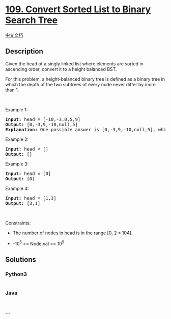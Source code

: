 * [[https://leetcode.com/problems/convert-sorted-list-to-binary-search-tree][109.
Convert Sorted List to Binary Search Tree]]
  :PROPERTIES:
  :CUSTOM_ID: convert-sorted-list-to-binary-search-tree
  :END:
[[./solution/0100-0199/0109.Convert Sorted List to Binary Search Tree/README.org][中文文档]]

** Description
   :PROPERTIES:
   :CUSTOM_ID: description
   :END:

#+begin_html
  <p>
#+end_html

Given the head of a singly linked list where elements are sorted in
ascending order, convert it to a height balanced BST.

#+begin_html
  </p>
#+end_html

#+begin_html
  <p>
#+end_html

For this problem, a height-balanced binary tree is defined as a binary
tree in which the depth of the two subtrees of every node never differ
by more than 1.

#+begin_html
  </p>
#+end_html

#+begin_html
  <p>
#+end_html

 

#+begin_html
  </p>
#+end_html

#+begin_html
  <p>
#+end_html

Example 1:

#+begin_html
  </p>
#+end_html

#+begin_html
  <pre>
  <strong>Input:</strong> head = [-10,-3,0,5,9]
  <strong>Output:</strong> [0,-3,9,-10,null,5]
  <strong>Explanation:</strong> One possible answer is [0,-3,9,-10,null,5], which represents the shown height balanced BST.
  </pre>
#+end_html

#+begin_html
  <p>
#+end_html

Example 2:

#+begin_html
  </p>
#+end_html

#+begin_html
  <pre>
  <strong>Input:</strong> head = []
  <strong>Output:</strong> []
  </pre>
#+end_html

#+begin_html
  <p>
#+end_html

Example 3:

#+begin_html
  </p>
#+end_html

#+begin_html
  <pre>
  <strong>Input:</strong> head = [0]
  <strong>Output:</strong> [0]
  </pre>
#+end_html

#+begin_html
  <p>
#+end_html

Example 4:

#+begin_html
  </p>
#+end_html

#+begin_html
  <pre>
  <strong>Input:</strong> head = [1,3]
  <strong>Output:</strong> [3,1]
  </pre>
#+end_html

#+begin_html
  <p>
#+end_html

 

#+begin_html
  </p>
#+end_html

#+begin_html
  <p>
#+end_html

Constraints:

#+begin_html
  </p>
#+end_html

#+begin_html
  <ul>
#+end_html

#+begin_html
  <li>
#+end_html

The number of nodes in head is in the range [0, 2 * 104].

#+begin_html
  </li>
#+end_html

#+begin_html
  <li>
#+end_html

-10^5 <= Node.val <= 10^5

#+begin_html
  </li>
#+end_html

#+begin_html
  </ul>
#+end_html

** Solutions
   :PROPERTIES:
   :CUSTOM_ID: solutions
   :END:

#+begin_html
  <!-- tabs:start -->
#+end_html

*** *Python3*
    :PROPERTIES:
    :CUSTOM_ID: python3
    :END:
#+begin_src python
#+end_src

*** *Java*
    :PROPERTIES:
    :CUSTOM_ID: java
    :END:
#+begin_src java
#+end_src

*** *...*
    :PROPERTIES:
    :CUSTOM_ID: section
    :END:
#+begin_example
#+end_example

#+begin_html
  <!-- tabs:end -->
#+end_html
